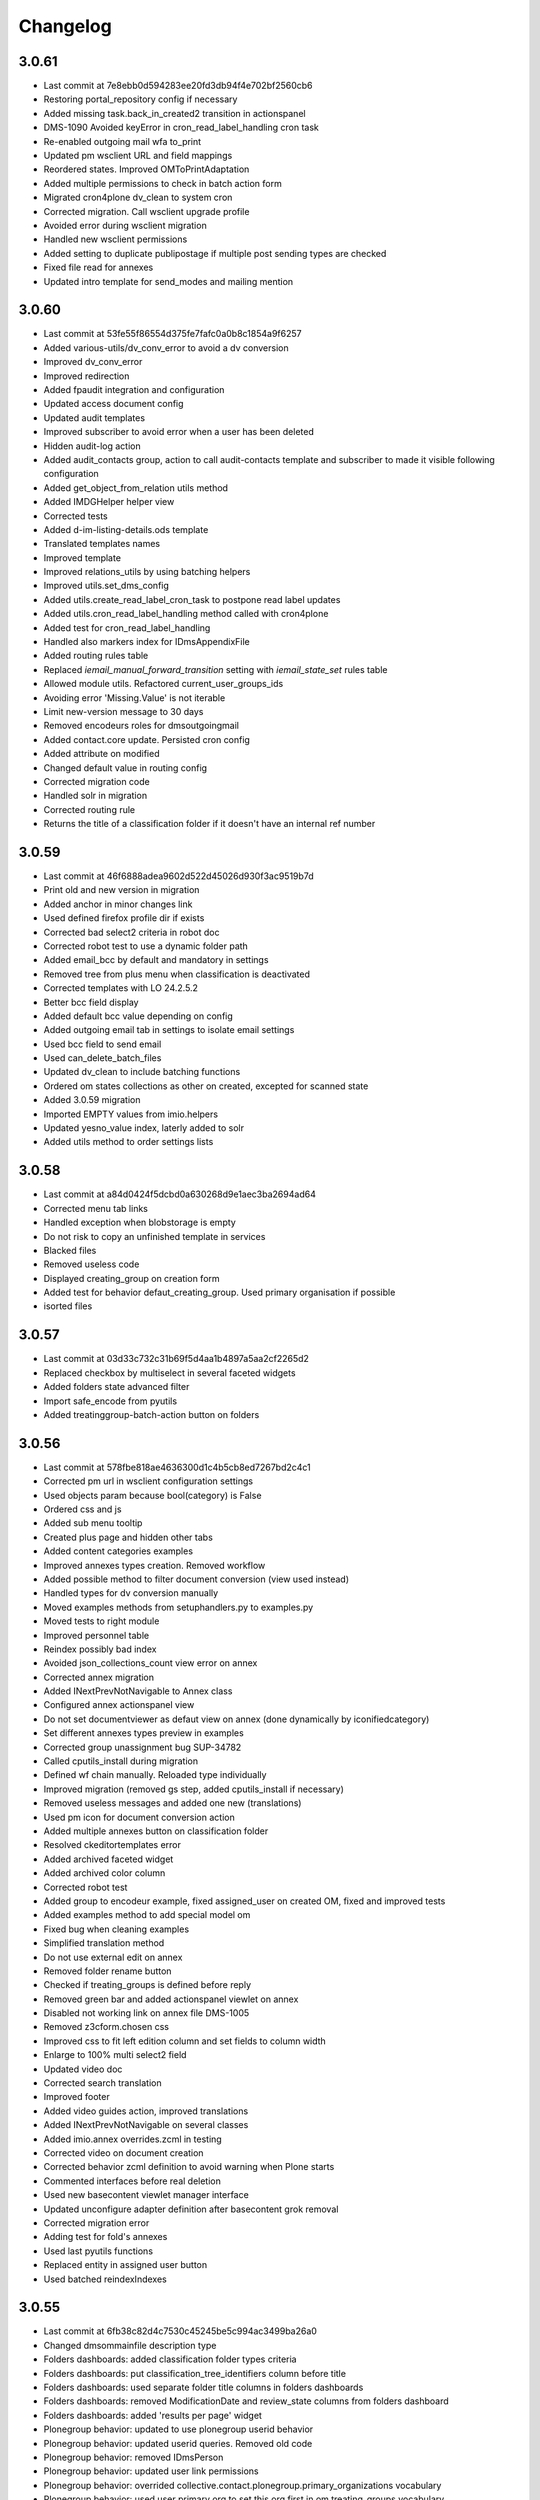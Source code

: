 Changelog
=========

3.0.61
------

- Last commit at 7e8ebb0d594283ee20fd3db94f4e702bf2560cb6
- Restoring portal_repository config if necessary
- Added missing task.back_in_created2 transition in actionspanel
- DMS-1090 Avoided keyError in cron_read_label_handling cron task
- Re-enabled outgoing mail wfa to_print
- Updated pm wsclient URL and field mappings
- Reordered states. Improved OMToPrintAdaptation
- Added multiple permissions to check in batch action form
- Migrated cron4plone dv_clean to system cron
- Corrected migration. Call wsclient upgrade profile
- Avoided error during wsclient migration
- Handled new wsclient permissions
- Added setting to duplicate publipostage if multiple post sending types are checked
- Fixed file read for annexes
- Updated intro template for send_modes and mailing mention

3.0.60
------

- Last commit at 53fe55f86554d375fe7fafc0a0b8c1854a9f6257
- Added various-utils/dv_conv_error to avoid a dv conversion
- Improved dv_conv_error
- Improved redirection
- Added fpaudit integration and configuration
- Updated access document config
- Updated audit templates
- Improved subscriber to avoid error when a user has been deleted
- Hidden audit-log action
- Added audit_contacts group, action to call audit-contacts template and subscriber to made it visible following configuration
- Added get_object_from_relation utils method
- Added IMDGHelper helper view
- Corrected tests
- Added d-im-listing-details.ods template
- Translated templates names
- Improved template
- Improved relations_utils by using batching helpers
- Improved utils.set_dms_config
- Added utils.create_read_label_cron_task to postpone read label updates
- Added utils.cron_read_label_handling method called with cron4plone
- Added test for cron_read_label_handling
- Handled also markers index for IDmsAppendixFile
- Added routing rules table
- Replaced `iemail_manual_forward_transition` setting with `iemail_state_set` rules table
- Allowed module utils. Refactored current_user_groups_ids
- Avoiding error 'Missing.Value' is not iterable
- Limit new-version message to 30 days
- Removed encodeurs roles for dmsoutgoingmail
- Added contact.core update. Persisted cron config
- Added attribute on modified
- Changed default value in routing config
- Corrected migration code
- Handled solr in migration
- Corrected routing rule
- Returns the title of a classification folder if it doesn't have an internal ref number

3.0.59
------

- Last commit at 46f6888adea9602d522d45026d930f3ac9519b7d
- Print old and new version in migration
- Added anchor in minor changes link
- Used defined firefox profile dir if exists
- Corrected bad select2 criteria in robot doc
- Corrected robot test to use a dynamic folder path
- Added email_bcc by default and mandatory in settings
- Removed tree from plus menu when classification is deactivated
- Corrected templates with LO 24.2.5.2
- Better bcc field display
- Added default bcc value depending on config
- Added outgoing email tab in settings to isolate email settings
- Used bcc field to send email
- Used can_delete_batch_files
- Updated dv_clean to include batching functions
- Ordered om states collections as other on created, excepted for scanned state
- Added 3.0.59 migration
- Imported EMPTY values from imio.helpers
- Updated yesno_value index, laterly added to solr
- Added utils method to order settings lists

3.0.58
------

- Last commit at a84d0424f5dcbd0a630268d9e1aec3ba2694ad64
- Corrected menu tab links
- Handled exception when blobstorage is empty
- Do not risk to copy an unfinished template in services
- Blacked files
- Removed useless code
- Displayed creating_group on creation form
- Added test for behavior defaut_creating_group. Used primary organisation if possible
- isorted files

3.0.57
------

- Last commit at 03d33c732c31b69f5d4aa1b4897a5aa2cf2265d2
- Replaced checkbox by multiselect in several faceted widgets
- Added folders state advanced filter
- Import safe_encode from pyutils
- Added treatinggroup-batch-action button on folders

3.0.56
------

- Last commit at 578fbe818ae4636300d1c4b5cb8ed7267bd2c4c1
- Corrected pm url in wsclient configuration settings
- Used objects param because bool(category) is False
- Ordered css and js
- Added sub menu tooltip
- Created plus page and hidden other tabs
- Added content categories examples
- Improved annexes types creation. Removed workflow
- Added possible method to filter document conversion (view used instead)
- Handled types for dv conversion manually
- Moved examples methods from setuphandlers.py to examples.py
- Moved tests to right module
- Improved personnel table
- Reindex possibly bad index
- Avoided json_collections_count view error on annex
- Corrected annex migration
- Added INextPrevNotNavigable to Annex class
- Configured annex actionspanel view
- Do not set documentviewer as defaut view on annex (done dynamically by iconifiedcategory)
- Set different annexes types preview in examples
- Corrected group unassignment bug SUP-34782
- Called cputils_install during migration
- Defined wf chain manually. Reloaded type individually
- Improved migration (removed gs step, added cputils_install if necessary)
- Removed useless messages and added one new (translations)
- Used pm icon for document conversion action
- Added multiple annexes button on classification folder
- Resolved ckeditortemplates error
- Added archived faceted widget
- Added archived color column
- Corrected robot test
- Added group to encodeur example, fixed assigned_user on created OM, fixed and improved tests
- Added examples method to add special model om
- Fixed bug when cleaning examples
- Simplified translation method
- Do not use external edit on annex
- Removed folder rename button
- Checked if treating_groups is defined before reply
- Removed green bar and added actionspanel viewlet on annex
- Disabled not working link on annex file DMS-1005
- Removed z3cform.chosen css
- Improved css to fit left edition column and set fields to column width
- Enlarge to 100% multi select2 field
- Updated video doc
- Corrected search translation
- Improved footer
- Added video guides action, improved translations
- Added INextPrevNotNavigable on several classes
- Added imio.annex overrides.zcml in testing
- Corrected video on document creation
- Corrected behavior zcml definition to avoid warning when Plone starts
- Commented interfaces before real deletion
- Used new basecontent viewlet manager interface
- Updated unconfigure adapter definition after basecontent grok removal
- Corrected migration error
- Adding test for fold's annexes
- Used last pyutils functions
- Replaced entity in assigned user button
- Used batched reindexIndexes

3.0.55
------

- Last commit at 6fb38c82d4c7530c45245be5c994ac3499ba26a0
- Changed dmsommainfile description type
- Folders dashboards: added classification folder types criteria
- Folders dashboards: put classification_tree_identifiers column before title
- Folders dashboards: used separate folder title columns in folders dashboards
- Folders dashboards: removed ModificationDate and review_state columns from folders dashboard
- Folders dashboards: added 'results per page' widget
- Plonegroup behavior: updated to use plonegroup userid behavior
- Plonegroup behavior: updated userid queries. Removed old code
- Plonegroup behavior: removed IDmsPerson
- Plonegroup behavior: updated user link permissions
- Plonegroup behavior: overrided collective.contact.plonegroup.primary_organizations vocabulary
- Plonegroup behavior: used user primary org to set this org first in om treating_groups vocabulary
- Plonegroup behavior: updated relations after interface remove
- Plonegroup behavior: updated held_position userid index if person userid is modified
- Refactored internal persons and held_positions demo creation
- Default values: OM default sender value improvement
- Default values: ensured to reuse already modified values when a form validation occurs
- Default values: Improved assigned user default value
- Included collective.relationhelpers in zcml to access product templates
- Added utils.create_personnel_content to be used in subscribers, steps and migrations
- Replaced get_users() by get_user_from_criteria()
- Improved code for ldap user without email
- Improved tab cont js to avoid error in anonymous
- Loaded ftw.labels js as authenticated
- Removed 30_config_dic
- Added personnel table layout

3.0.54
------

- Last commit at 745394fb5bcc9ea5b4769c3579fc164d4f0fcf71
- Rewriting code

3.0.53
------

- Last commit at a9e047ba2d839bdb821e4d51674f4eb5d6e82e3a
- Rewriting code

3.0.52
------

- Last commit at ecc653949f69cb4e20f8c5c3363ead0eb0755fa5
- Updated robot doc to generate new images
- Set product_version on site creation. Used correct path when running tests

3.0.51
------

- Last commit at ffea0790bdb9e47f7a53b2252473bbfa55fd4dfe
- Display orig_sender_email field when adding a dms incoming email

3.0.50
------

- Last commit at 72a928b41d251e909d8b3100ae72e6e800344667
- Added select_row column on folders tables
- Corrected date data manager when value is None
- Get signed attribute from obj not from brain
- Removed 2.3 upgrade to keep only last one

3.0.49
------

- Last commit at d8112b90dfe8574165b9f2b5abaf38e7464f225a
- Upgraded setup versions and dependency
- Added old_version in new version message

3.0.48
------

- Last commit at ac7f3af67e12d8ffe7560f53f76b4425f9b0b72b
- Be sure archives css is enabled after migration
- Used BaseARUOBatchActionForm for multiple changes batch action
- Used a different vocabulary for old values in batch actions
- Added zope admin delete action
- Added batch actions on folders
- Added min & max for outgoing_date
- Deactivated doc message older than 90 days
- Added version message

3.0.47
------

- Last commit at f24f6283a5d51b202cd8ba8bacf59530979e90b0
- Styled classification_informations to display text as multiline
- Changed documentation urls

3.0.46
------

- Last commit at 412b2e096aa7cebef3416dc59b0f7caf96c1741b
- Added archives.css

3.0.45
------

- Last commit at 4fc248a74e19b1c38a814c1d6f9fa0b9f0eea22f
- Improved `export-users-groups.ods` template
- Replaced check_zope_admin import
- Added invalidate_users_groups method to do special things in tests

3.0.44
------

- Last commit at 35333da3d6a0eddd4de5ceaf2e549e211c923d89
- Added ARCHIVE_SITE variable
- Used OMActiveSenderVocabulary on om sender field, used OMSenderVocabulary with deactivated too to handle missing values
- Added `export-users-groups.ods` template

3.0.43
------

- Last commit at bdf01b89014b2a65f7583333cdab561a57e8884a
- Disabled ftwlabels select2 js
- Do not display assigned user selection message if not needed
- Added cleanRegistries in r part
- A read only field cannot be set by transmogrify.dexterity
- Displayed description as multilines in dms view
- Added Z barcode type to avoid error in scan_id
- Add autolink plugin to ckeditor properties

3.0.40
------

- Last commit at dfeaa9114af48e50baa53f8a854d4b18db5dc2da
- Replaced chosen widget by select2
- Added data_transfer behavior
- Used mail queue to avoid duplicated mails
- Refactored separate_fullname
- Updated solr_config setup with new variables

3.0.39
------

- Last commit at c16d09d9e3306af5cfc8b23c2c2bf0b404851f70
- Improved settings validation
- Modifications for messagesviewlet 1.0
- Filtered templates listing with enabled
- Added labels query fields, voc, criterias and enabled it on om
- Removed accented characters from email string

3.0.38
------

- Last commit at 463b758d8b92e0bfee0df76e505471a40fa98aaa
- Use COMMIT env variable to get commit slice number in migration
- Added clear and sync solr sections in migration
- Overrided solr sync method, so it can be batched
- Disabled solr at migration start and enabled before sync

3.0.37
------

- Last commit at c0c6622e746618543cd9d30e1a393be4f4b7f5e3
- Footer version link goes now to minor versions doc page
- Handled a None reception_date in migration
- Added batch mode in long duration migration methods
- Committed every 1000 items to reduce migration execution time

3.0.36
------

- Last commit at 4eaaa6035ef1d17912c340f5b279ab59ec6f6809
- Updated IMPreManagerValidation wf adaptation to allow back_to_creation
- Avoided error when deleting mails via run-del-mails
- Added receipt document with automated content
- Added correction in migration DMS-902

3.0.35
------

- Last commit at 61ce3816ee6620864955769b41f8d81d3afee325
- Handled better ldap users
- Changed document_in_service widget
- Added saveHasActions in own actionspanel templates

3.0.34
------

- Last commit at 5a2c0b645d5d4565f39ac4b74ec6d1e4b6d95e64
- Added om file class in dv_clean
- Avoided unicodeerror in migration for ldap users
- Made sure a commit will be done for all change in zope ready subscriber
- Used activate info for send_modes from 30_config file
- Corrected migration to add roles only when outgoing emails are activated
- Showed tag version in footer

3.0.33
------

- Last commit at e0bbe5f3278911fdfbcd0219fcce132a25c8d3da
- Replaced xml registry records with new interface schema to avoid overrides of values
- Get week by default if an unknown string has been configured

3.0.32
------

- Last commit at e13d2805af6304076434901a195c7e25fdd06e4a
- Improved code in subcribers to avoid error after using "sharing" tab
- Commented migration code before deletion

3.0.31
------

- Last commit at fe3825eef6f08a7362ac81ef32334a495073abfa
- Can reply on "created" state
- Corrected overiddes in zcml so tests can be run again
- Added a specific RemoteLibrary with "get_mail_path" function to find a mail from its id or title.
  So doc.robot and video-doc.robot can be run again
- Replaced "get_groups" & "getGroups" by "get_plone_groups_for_user"
- Replaced "get_selected_org_suffix_users" by "get_selected_org_suffix_principal_ids"
- Replaced "voc_selected_org_suffix_users" by "voc_selected_org_suffix_userids"
- Added group "gestion_contacts" to give access to duplicated batch action
- Made sure creating_group attribute is set
- Restricted transition "back_to_scanned"
- Corrected "actions_panel_reply" template
- Removed useless IContextAwareDefaultFactory when context is not required
- Corrected task class on old objects
- Constraint to avoid group in group
- Overidded "collective.task.AssignedUsers" voc with "SimplySortedUsers" (value is userid and not username)
- Corrected changeOwnership (scanner to first editor) to avoid fail in getOwner
- Added contraints on fields settings
- Added constraint on settings table value column
- Given local roles on contacts to _editeur group (not only _encodeur)

3.0.30
------

- Added step "imiodmsmail-remove_om_nplus1_wfadaptation"
- Invalidated "collective.eeafaceted.collectionwidget.cachedcollectionvocabulary" on group un/assignment
- Used "dexterity.localroles.utils.fti_configuration"

3.0.29
------

- Added "SendModesBatchActionForm"
- Invalidated "OMActiveSendModesVocabulary" when settings is changed
- Escaped rendered html to avoid xss
- Used in/out mail date to display in contactback references
- Added "various-utils/template_infos" view that gives information on generated document
- Invalidated "OMSenderVocabulary" on group un/assignment
- Used imio_global_cache
- Used "change_user" (logout/login updates correctly roles) and new "siteadmin" user in tests

3.0.28
------

- Remove search overiddes (now done in plonetheme.imioapps)
- Refined permission on "create from template" button

3.0 (2021-09-30)
----------------

- Added dmsincoming_email type
  [sgeulette]
- Added classificationFolder and ClassificationCategory types
  [sgeulette]
- Added collective.ckeditortemplates
  [sgeulette]
- Added lecteurs_globaux_cs group
  [sgeulette]
- Added send_modes (attribute, column, criteria)
  [sgeulette]
- Added external reference number criteria in dashboards
  [sgeulette]
- Guarded close and mark_as_sent transitions
  [sgeulette]
- An event sets assigned_user when empty on closing
  [sgeulette]
- Added email signature template
  [sgeulette]
- Can filter on all contacts when filtering
  [sgeulette]
- Set IActionsPanelFolderOnlyAdd on templates and contactlist subfolders
  [sgeulette]
- Replaced to_print adaptation with validated state from n+1 adaptation
  [sgeulette]
- Added close transition to n+ states
  [sgeulette]
- An editor or contributor can delete an appendix file
  [sgeulette]
- A dmsmainfile can't be modified anymore by an editor
  [sgeulette]
- Done full vocabularies for faceted criteria (with deactivated at the end)
  [sgeulette]
- Added replied icon on incoming mail
  [sgeulette]
- Added receipt document
  [sgeulette]
- Added labels criterion
  [sgeulette]
- Replaced chosen widget by select2
  [sgeulette]
- Re-enabled workflow adaptation "to_print" for dmsoutgoingmail
  [chris-adam]
- Chnaged file read adapter for annexes
  [chhris-adam]
- Uninstalled imio.dms.soap2pm
  [chris-adam]
- Fixed LookupError in model generation after new send mode creation.
  [chris-adam]

2.3 (2020-10-08)
----------------

- Made assigned_user_check more precise and improved transition guard
  [sgeulette]

- Added n+ level validation as workflow adaptation
  [sgeulette, bleybaert]

- Added collective.contact.importexport specific pipeline
  [sgeulette]

- Added own groups users management
  [sgeulette]

- Added default value for creating_group
  [sgeulette]

- Added more precise default value for sender on a reply
  [sgeulette]

2.2 (2019-09-12)
----------------

- Added creating_group function feature to enable distinct mail encoders
  [sgeulette]

- Added Lecteurs Globaux CE plone group and local roles.
  [bleybaert]

- Added assigned user selection button
  [sgeulette]

- Added more information when selecting a contact
  [sgeulette]

- Removed actions green bar
  [sgeulette]

- Added due date default value configuration
  [bleybaert]

- Added batch actions buttons (labels, senders, recipients)
  [sgeulette]

- Added subscriber to manage 'lu' label and internal held positions for a new user assignment
  [sgeulette]

- Simplified user and group overview listings
  [sgeulette]

2.1 (2018-08-22)
----------------

- Added mailing features.
  [sgeulette]

- Incoming sender field can contain multiple values
  [sgeulette]

- Added contact lists features.
  [sgeulette]

- Replaced directory view by dashboard view
  [sgeulette]

- Added multiple reply
  [sgeulette]

- Added workflow leading icons for back and again states, in dashboard and item view
  [sgeulette]

- Added viewlet to display when a contact address field is missing
  [sgeulette]

2.0 (2017-06-02)
----------------

- Added outgoing mails models
  [sgeulette]

- Reviewed dmsoutgoingmail schema.
  [sgeulette]

- Added workflow and local roles on dmsoutgoingmail.
  [sgeulette]

- Added im collection: to treat in my group
  [sgeulette]

- Added dashboard on outgoing-mail folder
  [sgeulette]

- Added tasks tab and task behavior
  [sgeulette]

- Manage outgoing mails batch creation
  [sgeulette]

- Protect against user deletion
  [sgeulette]

1.1 (2016-04-14)
----------------

- Extends dmsincomingmail SearchableText with children's scan_id values.
  [sgeulette]

- Added count on "to do" collections
  [sgeulette]

- Added columns: mail_type, sender, task_parent
  [sgeulette]

- Added sender criteria in dashboard
  [sgeulette]

- Managing missing values for mail_type and assigned_user on IImioDmsIncomingMail
  [sgeulette]

- Added batch actions on task dashboard
  [sgeulette]

- Added transition icons
  [sgeulette]

- Added batch action to change recipient groups
  [sgeulette]

- Improvements: disable own delete on contacts, block parent portlets on contacts, add local roles for dir_general
  on contacts, corrected disabled treating_groups bug, updated voc cache, corrected transition batch
  action, added task parent on task view, added method to test user group membership, ordered css
  ordered javascript, improved validation criterion, hide dmsincomingmail creator,
  display again scan information, corrected merging permission problem
  [sgeulette]


1.0 (2016-01-25)
----------------

- Replaced collection view and main portlet by dashboard and collectionwidget portlet
  [sgeulette]

- Setup task workflow, task local roles configuration, task collections
  [sgeulette]

- Protect treating_groups field by write permission
  [sgeulette]

- Added batch change on selected items: state change, treating group change, assigned user change
  [sgeulette]

- Use elephantvocabulary of plonegroup
  [sgeulette]

- Added robot tests for screenshots
  [sgeulette]

- Upgraded and migrated collective.behavior.talcondition. Added conditions on some state collections.
  [sgeulette]

- Added unit tests to improve coverage
  [sgeulette]

- Upgraded collective.contact.plonegroup. Removed deprecated interfaces usage.
  [sgeulette]

- Include querynextprev, messagesviewlet
  [sgeulette]

- Some improvements: contact add width, also validateur in assigned user, changed default position types,
  actions panel transition configuration, corrected listing, removed adding mainfile from menu,
  colorized collection results, removed grok, improved assigned user warning, front page text,
  set undo visible, improved state colorization, changed configlet and view permissions, added reorder on mail types,
  added link to plonegroup-organization, improved localroles config column width, ckeditor configuration,
  original mail date requirement option, revert to previous version only for manager
  [sgeulette]


0.3.1 (2015-06-03)
------------------

- Add an optional condition on propose_to_agent transition to check assigned_user completion before proposing mail to agent
  [sgeulette]

- On created collection, add locked icon and auto-refresh
  [sgeulette]

- Add "close" transition from "proposed_to_agent" (bypass "in_treatment")
  [sgeulette]

- Add more relevant columns in collections
  [sgeulette]

- Use collective.compoundcriterion and collective.behavior.talcondition
  [sgeulette]

- Use imio.history
  [sgeulette]

- Use imio.actionspanel
  [sgeulette]

- Move collections
  [sgeulette]

- Begin collective.task integration
  [sgeulette]

- Set color by state
  [sgeulette]

- Activate locking on incomingmail
  [sgeulette]

- Protect some incomingmail attributes edition by a permission
  [sgeulette, anuyens]

0.3 (2015-02-25)
----------------

- Upgrade step
  [sgeulette]

- Corrected listing view.
  [sgeulette]

- Remove portlet methods memoize.
  [sgeulette]

- Updated translations, configuration, tests.
  [sgeulette]

- Use now dexterity.localrolesfield in schema.
  [sgeulette]

- Added scan fields.
  [sgeulette]

- Use dmsdocument-edit view (file preview in modification).
  [sgeulette]


0.2 (2014-02-14)
----------------

- Added documentviewer configuration
  [sgeulette]

- Added topics
  [sgeulette]

- Added internal application workflow
  [sgeulette]

- Upgrade step
  [sgeulette]

- Added general manager role, encodeurs group
  [sgeulette]

- Updated treating_groups and recipient_groups configuration
  [sgeulette]

- Added incoming mail workflow for localrolefield
  [sgeulette]


0.1
---
- DmsIncomingMail overrides, adding field
  [sgeulette]
- Site customization
  [sgeulette]
- Basic data
  [sgeulette]
- Tests
  [sgeulette]
- Added basic workflow
  [sgeulette]
- Add settings form
  [sgeulette]
- Updated internal_reference_no metadata
  [sgeulette]
- Show treating_groups again but patch set method to avoid setting local roles
  [sgeulette]
